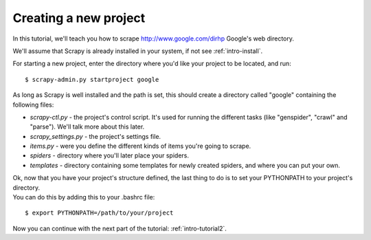 .. _intro-tutorial1:

======================
Creating a new project
======================

.. highlight:: sh

In this tutorial, we'll teach you how to scrape http://www.google.com/dirhp Google's web directory.

We'll assume that Scrapy is already installed in your system, if not see :ref:`intro-install`.

For starting a new project, enter the directory where you'd like your project to be located, and run::

    $ scrapy-admin.py startproject google

As long as Scrapy is well installed and the path is set, this should create a directory called "google" containing the following files:

* *scrapy-ctl.py* - the project's control script. It's used for running the different tasks (like "genspider", "crawl" and "parse"). We'll talk more about this later.
* *scrapy_settings.py* - the project's settings file.
* *items.py* - were you define the different kinds of items you're going to scrape.
* *spiders* - directory where you'll later place your spiders.
* *templates* - directory containing some templates for newly created spiders, and where you can put your own.

| Ok, now that you have your project's structure defined, the last thing to do is to set your PYTHONPATH to your project's directory.
| You can do this by adding this to your .bashrc file:

::

    $ export PYTHONPATH=/path/to/your/project

Now you can continue with the next part of the tutorial: :ref:`intro-tutorial2`.
